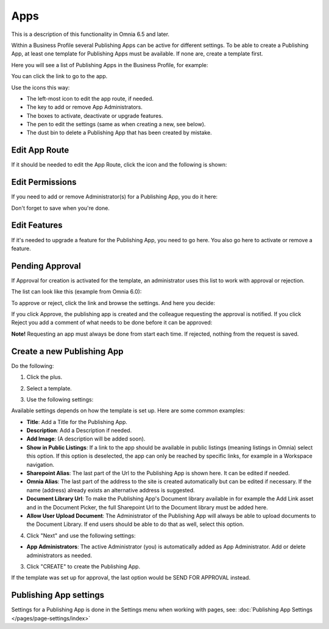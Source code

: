 Apps
========

This is a description of this functionality in Omnia 6.5 and later.

Within a Business Profile several Publishing Apps can be active for different settings. To be able to create a Publishing App, at least one template for Publishing Apps must be available. If none are, create a template first.

Here you will see a list of Publishing Apps in the Business Profile, for example:

.. image:: publishing-apps-apps-65.png

You can click the link to go to the app.

Use the icons this way:

+ The left-most icon to edit the app route, if needed.
+ The key to add or remove App Administrators.
+ The boxes to activate, deactivate or upgrade features.
+ The pen to edit the settings (same as when creating a new, see below).
+ The dust bin to delete a Publishing App that has been created by mistake.

Edit App Route
*****************
If it should be needed to edit the App Route, click the icon and the following is shown:

.. image:: publishing-apps-app-route-65-url.png

Edit Permissions
*****************
If you need to add or remove Administrator(s) for a Publishing App, you do it here:

.. image:: publishing-apps-app-premissions-65.png

Don't forget to save when you're done.

Edit Features
**************
If it's needed to upgrade a feature for the Publishing App, you need to go here. You also go here to activate or remove a feature.

.. image:: publishing-apps-app-features-65.png

Pending Approval
*****************
If Approval for creation is activated for the template, an administrator uses this list to work with approval or rejection.

The list can look like this (example from Omnia 6.0):

.. image:: publishing-pending-approval.png

To approve or reject, click the link and browse the settings. And here you decide:

.. image:: publishing-pending-approval-approve.png

If you click Approve, the publishing app is created and the colleague requesting the approval is notified. If you click Reject you add a comment of what needs to be done before it can be approved:

.. image:: publishing-pending-approval-comment.png

**Note!** Requesting an app must always be done from start each time. If rejected, nothing from the request is saved.

Create a new Publishing App
*****************************
Do the following:

1. Click the plus.

.. image:: publishing-apps-click-plus-65.png

2. Select a template.

.. image:: publishing-app-template-65.png

3. Use the following settings:

.. image:: publishing-app-template-settings-65.png

Available settings depends on how the template is set up. Here are some common examples:

+ **Title**: Add a Title for the Publishing App.
+ **Description**: Add a Description if needed.
+ **Add Image**: (A description will be added soon).
+ **Show in Public Listings**: If a link to the app should be available in public listings (meaning listings in Omnia) select this option. If this option is deselected, the app can only be reached by specific links, for example in a Workspace navigation.
+ **Sharepoint Alias**: The last part of the Url to the Publishing App is shown here. It can be edited if needed.
+ **Omnia Alias**: The last part of the address to the site is created automatically but can be edited if necessary. If the name (address) already exists an alternative address is suggested.
+ **Document Library Url**: To make the Publishing App's Document library available in for example the Add Link asset and in the Document Picker, the full Sharepoint Url to the Document library must be added here.
+ **Allow User Upload Document**: The Administrator of the Publishing App will always be able to upload documents to the Document Library. If end users should be able to do that as well, select this option.

4. Click "Next" and use the following settings:

.. image:: publishing-apps-settings-65.png

+ **App Administrators**: The active Administrator (you) is automatically added as App Administrator. Add or delete administrators as needed. 

3. Click "CREATE" to create the Publishing App.

If the template was set up for approval, the last option would be SEND FOR APPROVAL instead.

Publishing App settings
*************************
Settings for a Publishing App is done in the Settings menu when working with pages, see: :doc:`Publishing App Settings </pages/page-settings/index>`



